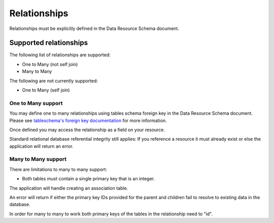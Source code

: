 Relationships
-------------

Relationships must be explicitly defined in the Data Resource Schema document.

Supported relationships
^^^^^^^^^^^^^^^^^^^^^^^

The following list of relationships are supported:

* One to Many (not self join)
* Many to Many

The following are not currently supported:

* One to Many (self join)

One to Many support
'''''''''''''''''''

You may define one to many relationships using tables schema foreign key in the Data Resource Schema document. Please see `tableschema's foreign key documentation <https://specs.frictionlessdata.io/table-schema/#foreign-keys>`_ for more information.

Once defined you may access the relationship as a field on your resource.

Standard relational database referential integrity still applies: If you reference a resource it must already exist or else the application will return an error.

Many to Many support
''''''''''''''''''''

There are limitations to many to many support:

* Both tables must contain a single primary key that is an integer.

The application will handle creating an association table.

An error will return if either the primary key IDs provided for the parent and children fail to resolve to existing data in the database.

In order for many to many to work both primary keys of the tables in the relationship need to "id".